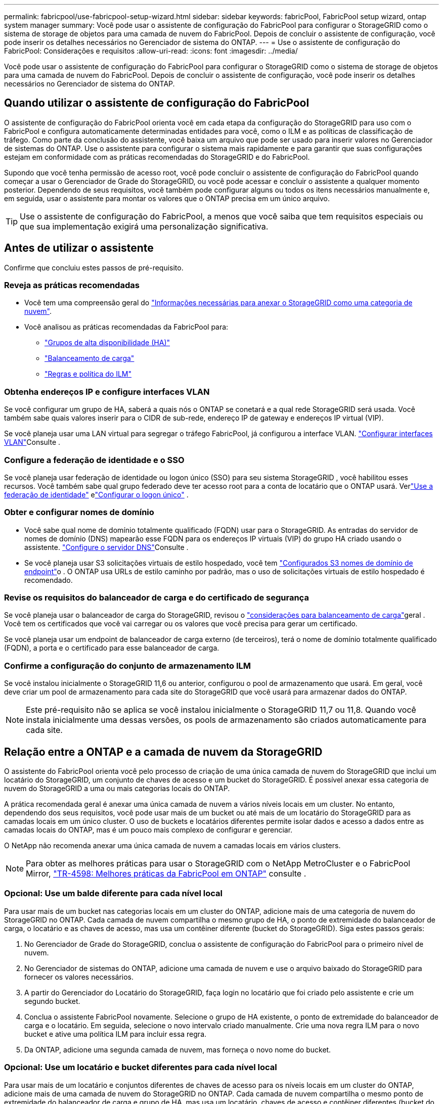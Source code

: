 ---
permalink: fabricpool/use-fabricpool-setup-wizard.html 
sidebar: sidebar 
keywords: fabricPool, FabricPool setup wizard, ontap system manager 
summary: Você pode usar o assistente de configuração do FabricPool para configurar o StorageGRID como o sistema de storage de objetos para uma camada de nuvem do FabricPool. Depois de concluir o assistente de configuração, você pode inserir os detalhes necessários no Gerenciador de sistema do ONTAP. 
---
= Use o assistente de configuração do FabricPool: Considerações e requisitos
:allow-uri-read: 
:icons: font
:imagesdir: ../media/


[role="lead"]
Você pode usar o assistente de configuração do FabricPool para configurar o StorageGRID como o sistema de storage de objetos para uma camada de nuvem do FabricPool. Depois de concluir o assistente de configuração, você pode inserir os detalhes necessários no Gerenciador de sistema do ONTAP.



== Quando utilizar o assistente de configuração do FabricPool

O assistente de configuração do FabricPool orienta você em cada etapa da configuração do StorageGRID para uso com o FabricPool e configura automaticamente determinadas entidades para você, como o ILM e as políticas de classificação de tráfego. Como parte da conclusão do assistente, você baixa um arquivo que pode ser usado para inserir valores no Gerenciador de sistemas do ONTAP. Use o assistente para configurar o sistema mais rapidamente e para garantir que suas configurações estejam em conformidade com as práticas recomendadas do StorageGRID e do FabricPool.

Supondo que você tenha permissão de acesso root, você pode concluir o assistente de configuração do FabricPool quando começar a usar o Gerenciador de Grade do StorageGRID, ou você pode acessar e concluir o assistente a qualquer momento posterior. Dependendo de seus requisitos, você também pode configurar alguns ou todos os itens necessários manualmente e, em seguida, usar o assistente para montar os valores que o ONTAP precisa em um único arquivo.


TIP: Use o assistente de configuração do FabricPool, a menos que você saiba que tem requisitos especiais ou que sua implementação exigirá uma personalização significativa.



== Antes de utilizar o assistente

Confirme que concluiu estes passos de pré-requisito.



=== Reveja as práticas recomendadas

* Você tem uma compreensão geral do link:information-needed-to-attach-storagegrid-as-cloud-tier.html["Informações necessárias para anexar o StorageGRID como uma categoria de nuvem"].
* Você analisou as práticas recomendadas da FabricPool para:
+
** link:best-practices-for-high-availability-groups.html["Grupos de alta disponibilidade (HA)"]
** link:best-practices-for-load-balancing.html["Balanceamento de carga"]
** link:best-practices-ilm.html["Regras e política do ILM"]






=== Obtenha endereços IP e configure interfaces VLAN

Se você configurar um grupo de HA, saberá a quais nós o ONTAP se conetará e a qual rede StorageGRID será usada. Você também sabe quais valores inserir para o CIDR de sub-rede, endereço IP de gateway e endereços IP virtual (VIP).

Se você planeja usar uma LAN virtual para segregar o tráfego FabricPool, já configurou a interface VLAN. link:../admin/configure-vlan-interfaces.html["Configurar interfaces VLAN"]Consulte .



=== Configure a federação de identidade e o SSO

Se você planeja usar federação de identidade ou logon único (SSO) para seu sistema StorageGRID , você habilitou esses recursos.  Você também sabe qual grupo federado deve ter acesso root para a conta de locatário que o ONTAP usará.  Verlink:../admin/using-identity-federation.html["Use a federação de identidade"] elink:../admin/how-sso-works.html["Configurar o logon único"] .



=== Obter e configurar nomes de domínio

* Você sabe qual nome de domínio totalmente qualificado (FQDN) usar para o StorageGRID. As entradas do servidor de nomes de domínio (DNS) mapearão esse FQDN para os endereços IP virtuais (VIP) do grupo HA criado usando o assistente. link:../fabricpool/configure-dns-server.html["Configure o servidor DNS"]Consulte .
* Se você planeja usar S3 solicitações virtuais de estilo hospedado, você tem link:../admin/configuring-s3-api-endpoint-domain-names.html["Configurados S3 nomes de domínio de endpoint"]o . O ONTAP usa URLs de estilo caminho por padrão, mas o uso de solicitações virtuais de estilo hospedado é recomendado.




=== Revise os requisitos do balanceador de carga e do certificado de segurança

Se você planeja usar o balanceador de carga do StorageGRID, revisou o link:../admin/managing-load-balancing.html["considerações para balanceamento de carga"]geral . Você tem os certificados que você vai carregar ou os valores que você precisa para gerar um certificado.

Se você planeja usar um endpoint de balanceador de carga externo (de terceiros), terá o nome de domínio totalmente qualificado (FQDN), a porta e o certificado para esse balanceador de carga.



=== Confirme a configuração do conjunto de armazenamento ILM

Se você instalou inicialmente o StorageGRID 11,6 ou anterior, configurou o pool de armazenamento que usará. Em geral, você deve criar um pool de armazenamento para cada site do StorageGRID que você usará para armazenar dados do ONTAP.


NOTE: Este pré-requisito não se aplica se você instalou inicialmente o StorageGRID 11,7 ou 11,8. Quando você instala inicialmente uma dessas versões, os pools de armazenamento são criados automaticamente para cada site.



== Relação entre a ONTAP e a camada de nuvem da StorageGRID

O assistente do FabricPool orienta você pelo processo de criação de uma única camada de nuvem do StorageGRID que inclui um locatário do StorageGRID, um conjunto de chaves de acesso e um bucket do StorageGRID. É possível anexar essa categoria de nuvem do StorageGRID a uma ou mais categorias locais do ONTAP.

A prática recomendada geral é anexar uma única camada de nuvem a vários níveis locais em um cluster. No entanto, dependendo dos seus requisitos, você pode usar mais de um bucket ou até mais de um locatário do StorageGRID para as camadas locais em um único cluster. O uso de buckets e locatários diferentes permite isolar dados e acesso a dados entre as camadas locais do ONTAP, mas é um pouco mais complexo de configurar e gerenciar.

O NetApp não recomenda anexar uma única camada de nuvem a camadas locais em vários clusters.


NOTE: Para obter as melhores práticas para usar o StorageGRID com o NetApp MetroCluster e o FabricPool Mirror, https://www.netapp.com/pdf.html?item=/media/17239-tr4598pdf.pdf["TR-4598: Melhores práticas da FabricPool em ONTAP"^] consulte .



=== Opcional: Use um balde diferente para cada nível local

Para usar mais de um bucket nas categorias locais em um cluster do ONTAP, adicione mais de uma categoria de nuvem do StorageGRID no ONTAP. Cada camada de nuvem compartilha o mesmo grupo de HA, o ponto de extremidade do balanceador de carga, o locatário e as chaves de acesso, mas usa um contêiner diferente (bucket do StorageGRID). Siga estes passos gerais:

. No Gerenciador de Grade do StorageGRID, conclua o assistente de configuração do FabricPool para o primeiro nível de nuvem.
. No Gerenciador de sistemas do ONTAP, adicione uma camada de nuvem e use o arquivo baixado do StorageGRID para fornecer os valores necessários.
. A partir do Gerenciador do Locatário do StorageGRID, faça login no locatário que foi criado pelo assistente e crie um segundo bucket.
. Conclua o assistente FabricPool novamente. Selecione o grupo de HA existente, o ponto de extremidade do balanceador de carga e o locatário. Em seguida, selecione o novo intervalo criado manualmente. Crie uma nova regra ILM para o novo bucket e ative uma política ILM para incluir essa regra.
. Da ONTAP, adicione uma segunda camada de nuvem, mas forneça o novo nome do bucket.




=== Opcional: Use um locatário e bucket diferentes para cada nível local

Para usar mais de um locatário e conjuntos diferentes de chaves de acesso para os níveis locais em um cluster do ONTAP, adicione mais de uma camada de nuvem do StorageGRID no ONTAP. Cada camada de nuvem compartilha o mesmo ponto de extremidade do balanceador de carga e grupo de HA, mas usa um locatário, chaves de acesso e contêiner diferentes (bucket do StorageGRID). Siga estes passos gerais:

. No Gerenciador de Grade do StorageGRID, conclua o assistente de configuração do FabricPool para o primeiro nível de nuvem.
. No Gerenciador de sistemas do ONTAP, adicione uma camada de nuvem e use o arquivo baixado do StorageGRID para fornecer os valores necessários.
. Conclua o assistente FabricPool novamente. Selecione o grupo de HA existente e o ponto de extremidade do balanceador de carga. Crie um novo locatário e bucket. Crie uma nova regra ILM para o novo bucket e ative uma política ILM para incluir essa regra.
. No ONTAP, adicione uma segunda camada de nuvem, mas forneça a nova chave de acesso, a chave secreta e o nome do bucket.

